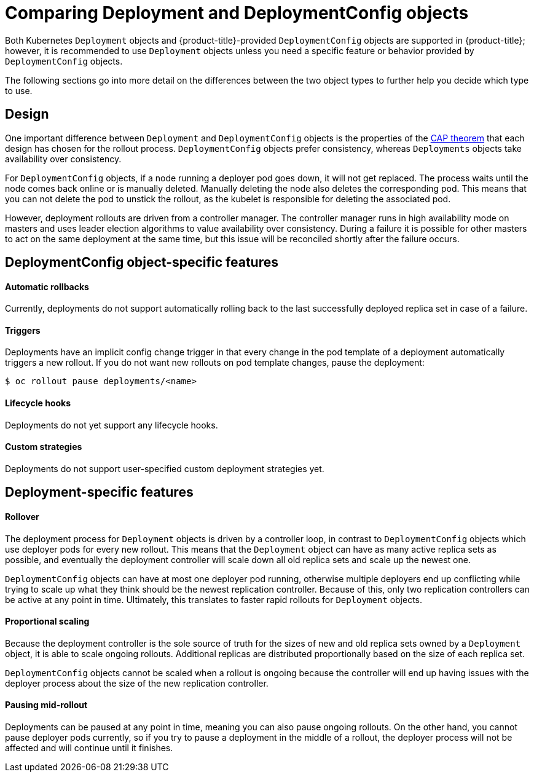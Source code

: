 // Module included in the following assemblies:
//
// * applications/deployments/what-deployments-are.adoc

[id="deployments-comparing-deploymentconfigs_{context}"]
= Comparing Deployment and DeploymentConfig objects

Both Kubernetes `Deployment` objects and {product-title}-provided `DeploymentConfig` objects are supported in {product-title}; however, it is recommended to use `Deployment` objects unless you need a specific feature or behavior provided by `DeploymentConfig` objects.

The following sections go into more detail on the differences between the two object types to further help you decide which type to use.

[id="deployments-design_{context}"]
== Design

One important difference between `Deployment` and `DeploymentConfig` objects is the properties of the link:https://en.wikipedia.org/wiki/CAP_theorem[CAP theorem] that each design has chosen for the rollout process. `DeploymentConfig` objects  prefer consistency, whereas `Deployments` objects take availability over consistency.

For `DeploymentConfig` objects, if a node running a deployer pod goes down, it will not get replaced. The process waits until the node comes back online or is manually deleted. Manually deleting the node also deletes the corresponding pod. This means that you can not delete the pod to unstick the rollout, as the kubelet is responsible for deleting the associated pod.

However, deployment rollouts are driven from a controller manager. The controller manager runs in high availability mode on masters and uses leader election algorithms to value availability over consistency. During a failure it is possible for other masters to act on the same deployment at the same time, but this issue will be reconciled shortly after the failure occurs.

[id="delpoymentconfigs-specific-features_{context}"]
== DeploymentConfig object-specific features

[discrete]
==== Automatic rollbacks

Currently, deployments do not support automatically rolling back to the last successfully deployed replica set in case of a failure.

[discrete]
==== Triggers

Deployments have an implicit config change trigger in that every change in the pod template of a deployment automatically triggers a new rollout.
If you do not want new rollouts on pod template changes, pause the deployment:

[source,terminal]
----
$ oc rollout pause deployments/<name>
----

[discrete]
==== Lifecycle hooks

Deployments do not yet support any lifecycle hooks.

[discrete]
==== Custom strategies

Deployments do not support user-specified custom deployment strategies yet.

[id="delpoyments-specific-features_{context}"]
== Deployment-specific features

[discrete]
==== Rollover

The deployment process for `Deployment` objects is driven by a controller loop, in contrast to `DeploymentConfig` objects which use deployer pods for every new rollout. This means that the `Deployment` object can have as many active replica sets as possible, and eventually the deployment controller will scale down all old replica sets and scale up the newest one.

`DeploymentConfig` objects can have at most one deployer pod running, otherwise multiple deployers end up conflicting while trying to scale up what they think should be the newest replication controller. Because of this, only two replication controllers can be active at any point in time. Ultimately, this translates to faster rapid rollouts for `Deployment` objects.

[discrete]
==== Proportional scaling

Because the deployment controller is the sole source of truth for the sizes of new and old replica sets owned by a `Deployment` object, it is able to scale ongoing rollouts. Additional replicas are distributed proportionally based on the size of each replica set.

`DeploymentConfig` objects cannot be scaled when a rollout is ongoing because the controller will end up having issues with the deployer process about the size of the new replication controller.

[discrete]
==== Pausing mid-rollout

Deployments can be paused at any point in time, meaning you can also pause ongoing rollouts. On the other hand, you cannot pause deployer pods
currently, so if you try to pause a deployment in the middle of a rollout, the deployer process will not be affected and will continue until it finishes.
